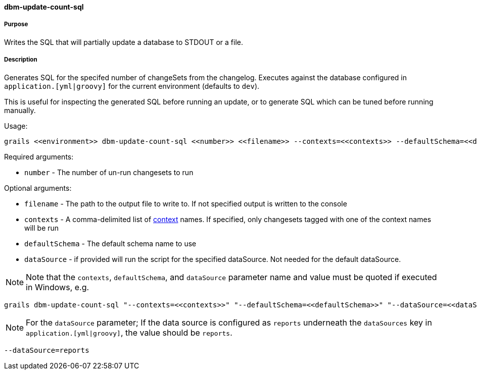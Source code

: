 ==== dbm-update-count-sql

===== Purpose

Writes the SQL that will partially update a database to STDOUT or a file.

===== Description

Generates SQL for the specifed number of changeSets from the changelog. Executes against the database configured in `application.[yml|groovy]` for the current environment (defaults to `dev`).

This is useful for inspecting the generated SQL before running an update, or to generate SQL which can be tuned before running manually.

Usage:
[source,java]
----
grails <<environment>> dbm-update-count-sql <<number>> <<filename>> --contexts=<<contexts>> --defaultSchema=<<defaultSchema>> --dataSource=<<dataSource>>
----

Required arguments:

* `number` - The number of un-run changesets to run

Optional arguments:

* `filename` - The path to the output file to write to. If not specified output is written to the console
* `contexts` - A comma-delimited list of http://www.liquibase.org/manual/contexts[context] names. If specified, only changesets tagged with one of the context names will be run
* `defaultSchema` - The default schema name to use
* `dataSource` - if provided will run the script for the specified dataSource.  Not needed for the default dataSource.

NOTE: Note that the `contexts`, `defaultSchema`, and `dataSource` parameter name and value must be quoted if executed in Windows, e.g.
[source,groovy]
----
grails dbm-update-count-sql "--contexts=<<contexts>>" "--defaultSchema=<<defaultSchema>>" "--dataSource=<<dataSource>>"
----

NOTE: For the `dataSource` parameter; If the data source is configured as `reports` underneath the `dataSources` key in `application.[yml|groovy]`, the value should be `reports`.

[source,groovy]
----
--dataSource=reports
----